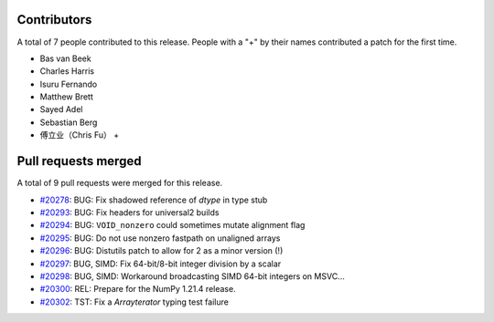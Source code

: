 
Contributors
============

A total of 7 people contributed to this release.  People with a "+" by their
names contributed a patch for the first time.

* Bas van Beek
* Charles Harris
* Isuru Fernando
* Matthew Brett
* Sayed Adel
* Sebastian Berg
* 傅立业（Chris Fu） +

Pull requests merged
====================

A total of 9 pull requests were merged for this release.

* `#20278 <https://github.com/numpy/numpy/pull/20278>`__: BUG: Fix shadowed reference of `dtype` in type stub
* `#20293 <https://github.com/numpy/numpy/pull/20293>`__: BUG: Fix headers for universal2 builds
* `#20294 <https://github.com/numpy/numpy/pull/20294>`__: BUG: ``VOID_nonzero`` could sometimes mutate alignment flag
* `#20295 <https://github.com/numpy/numpy/pull/20295>`__: BUG: Do not use nonzero fastpath on unaligned arrays
* `#20296 <https://github.com/numpy/numpy/pull/20296>`__: BUG: Distutils patch to allow for 2 as a minor version (!)
* `#20297 <https://github.com/numpy/numpy/pull/20297>`__: BUG, SIMD: Fix 64-bit/8-bit integer division by a scalar
* `#20298 <https://github.com/numpy/numpy/pull/20298>`__: BUG, SIMD: Workaround broadcasting SIMD 64-bit integers on MSVC...
* `#20300 <https://github.com/numpy/numpy/pull/20300>`__: REL: Prepare for the NumPy 1.21.4 release.
* `#20302 <https://github.com/numpy/numpy/pull/20302>`__: TST: Fix a `Arrayterator` typing test failure
